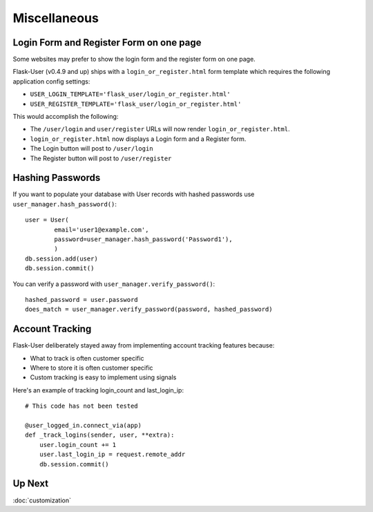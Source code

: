 Miscellaneous
=============

Login Form and Register Form on one page
----------------------------------------
Some websites may prefer to show the login form and the register form on one page.

Flask-User (v0.4.9 and up) ships with a ``login_or_register.html`` form template which requires the following
application config settings:

* ``USER_LOGIN_TEMPLATE='flask_user/login_or_register.html'``
* ``USER_REGISTER_TEMPLATE='flask_user/login_or_register.html'``

This would accomplish the following:

* The ``/user/login`` and ``user/register`` URLs will now render ``login_or_register.html``.
* ``login_or_register.html`` now displays a Login form and a Register form.
* The Login button will post to ``/user/login``
* The Register button will post to ``/user/register``


Hashing Passwords
-----------------
If you want to populate your database with User records with hashed passwords use ``user_manager.hash_password()``:

::

    user = User(
            email='user1@example.com',
            password=user_manager.hash_password('Password1'),
            )
    db.session.add(user)
    db.session.commit()

You can verify a password with ``user_manager.verify_password()``:

::

    hashed_password = user.password
    does_match = user_manager.verify_password(password, hashed_password)

Account Tracking
----------------
Flask-User deliberately stayed away from implementing account tracking features because:

* What to track is often customer specific
* Where to store it is often customer specific
* Custom tracking is easy to implement using signals

Here's an example of tracking login_count and last_login_ip:

::

    # This code has not been tested

    @user_logged_in.connect_via(app)
    def _track_logins(sender, user, **extra):
        user.login_count += 1
        user.last_login_ip = request.remote_addr
        db.session.commit()

Up Next
-------
:doc:`customization`